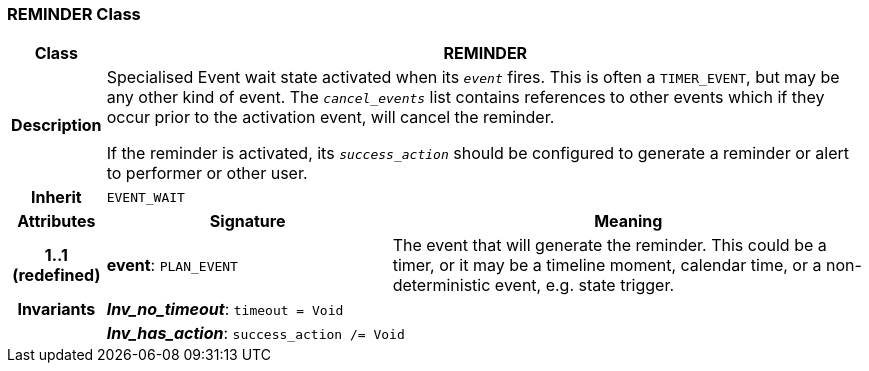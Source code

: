 === REMINDER Class

[cols="^1,3,5"]
|===
h|*Class*
2+^h|*REMINDER*

h|*Description*
2+a|Specialised Event wait state activated when its `_event_` fires. This is often a `TIMER_EVENT`, but may be any other kind of event. The `_cancel_events_` list contains references to other events which if they occur prior to the activation event, will cancel the reminder.

If the reminder is activated, its `_success_action_` should be configured to generate a reminder or alert to performer or other user.

h|*Inherit*
2+|`EVENT_WAIT`

h|*Attributes*
^h|*Signature*
^h|*Meaning*

h|*1..1 +
(redefined)*
|*event*: `PLAN_EVENT`
a|The event that will generate the reminder. This could be a timer, or it may be a timeline moment, calendar time, or a non-deterministic event, e.g. state trigger.

h|*Invariants*
2+a|*_Inv_no_timeout_*: `timeout = Void`

h|
2+a|*_Inv_has_action_*: `success_action /= Void`
|===
